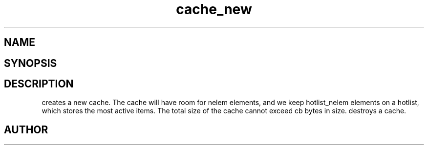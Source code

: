 .TH cache_new 3
.SH NAME
.Nm cache_new
.Nm cache_free
.Nd Create and destroy a cache.
.SH SYNOPSIS
.Fd #include <meta_cache.h>
.Fo "cache cache_new"
.Fa "size_t nelem"
.Fa "size_t hotlist_nelem"
.Fa "size_t cb"
.Fc
.Fo "void cache_free"
.Fa "cache c"
.Fa "dtor cleanup"
.Fc
.SH DESCRIPTION
.Nm cache_new()
creates a new cache. The cache will have room for nelem elements,
and we keep hotlist_nelem elements on a hotlist, which stores the most
active items.
.Pp
The total size of the cache cannot exceed cb bytes in size.
.Pp
.Nm cache_free()
destroys a cache. 
.SH AUTHOR
.An B. Augestad, bjorn.augestad@gmail.com
